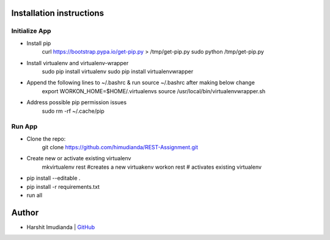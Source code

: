 Installation instructions
^^^^^^^^^^^^^^^^^^^^^^^^^

Initialize App
-------------------------------------------

- Install pip
    curl https://bootstrap.pypa.io/get-pip.py > /tmp/get-pip.py
    sudo python /tmp/get-pip.py
- Install virtualenv and virtualenv-wrapper
    sudo pip install virtualenv
    sudo pip install virtualenvwrapper
- Append the following lines to ~/.bashrc & run source ~/.bashrc after making below change
    export WORKON_HOME=$HOME/.virtualenvs
    source /usr/local/bin/virtualenvwrapper.sh
- Address possible pip permission issues
    sudo rm -rf ~/.cache/pip


Run App
--------------------------------------

- Clone the repo:
    git clone https://github.com/himudianda/REST-Assignment.git
- Create new or activate existing virtualenv
    mkvirtualenv rest #creates a new virtuakenv
    workon rest # activates existing virtualenv
- pip install --editable .
- pip install -r requirements.txt
- run all


Author
^^^^^^^^^^^^^^^^

- Harshit Imudianda | `GitHub <https://github.com/himudianda>`_
